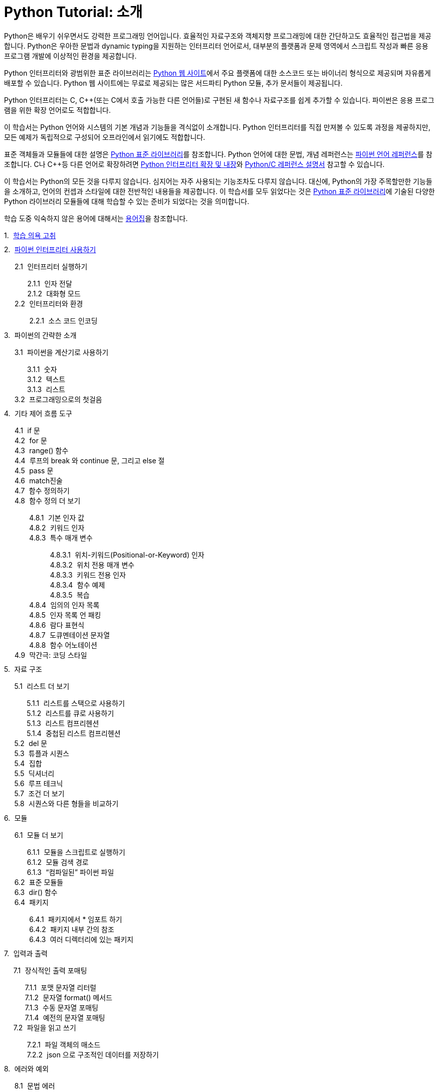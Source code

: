 = Python Tutorial: 소개

Python은 배우기 쉬우면서도 강력한 프로그래밍 언어입니다. 효율적인 자료구조와 객체지향 프로그래밍에 대한 간단하고도 효율적인 접근법을 제공합니다. Python은 우아한 문법과 dynamic typing을 지원하는 인터프리터 언어로서, 대부분의 플랫폼과 문제 영역에서 스크립트 작성과 빠른 응용 프로그램 개발에 이상적인 환경을 제공합니다.

Python 인터프리터와 광범위한 표준 라이브러리는 http://www.python.org[Python 웹 사이트]에서 주요 플랫폼에 대한 소스코드 또는 바이너리 형식으로 제공되며 자유롭게 배포할 수 있습니다. Python 웹 사이트에는 무료로 제공되는 많은 서드파티 Python 모듈, 추가 문서들이 제공됩니다.

Python 인터프리터는 C, C++(또는 C에서 호출 가능한 다른 언어들)로 구현된 새 함수나 자료구조를 쉽게 추가할 수 있습니다. 파이썬은 응용 프로그램을 위한 확장 언어로도 적합합니다. 

이 학습서는 Python 언어와 시스템의 기본 개념과 기능들을 격식없이 소개합니다. Python 인터프리터를 직접 만져볼 수 있도록 과정을 제곻하지만, 모든 예제가 독립적으로 구성되어 오프라인에서 읽기에도 적합합니다.

표준 객체들과 모듈들에 대한 설명은 https://docs.python.org/ko/3/library/index.html#library-index[Python 표준 라이브러리]를 참조합니다. Python 언어에 대한 문법, 개념 레퍼런스는 https://docs.python.org/ko/3/reference/index.html#reference-index[파이썬 언어 레퍼런스]를 참조합니다. C나 C++등 다른 언어로 확장하려면 https://docs.python.org/ko/3/extending/index.html#extending-index[Python 인터프리터 확장 및 내장]와 https://docs.python.org/ko/3/c-api/index.html#c-api-index[Python/C 레퍼런스 설명서] 참고할 수 있습니다.

이 학습서는 Python의 모든 것을 다루지 않습니다. 심지어는 자주 사용되는 기능조차도 다루지 않습니다. 대신에, Python의 가장 주목할만한 기능들을 소개하고, 언어의 컨셉과 스타일에 대한 전반적인 내용들을 제공합니다. 이 학습서를 모두 읽었다는 것은 https://docs.python.org/ko/3/library/index.html#library-index[Python 표준 라이브러리]에 기술된 다양한 Python 라이브러리 모듈들에 대해 학습할 수 있는 준비가 되었다는 것을 의미합니다.

학습 도중 익숙하지 않은 용어에 대해서는 https://docs.python.org/ko/3/glossary.html#glossary[용어집]을 참조합니다.

++++
<style>
ol {
  list-style-type: none;
  counter-reset: item;
  margin: 0;
  padding: 0;
}

ol > li {
  display: table;
  counter-increment: item;
  margin-bottom: 0.6em;
}

ol > li:before {
  content: counters(item, ".") ". ";
  display: table-cell;
  padding-right: 0.6em;
}

li ol > li {
  margin: 0;
}

li ol > li:before {
  content: counters(item, ".") " ";
}
</style>
++++

. link:./01_Whetting_Your_Appetite.adoc[학습 의욕 고취]
. link:./02_using_the_python_interpreter.adoc[파이썬 인터프리터 사용하기]
.. 인터프리터 실행하기
... 인자 전달
... 대화형 모드
.. 인터프리터와 환경
... 소스 코드 인코딩
. 파이썬의 간략한 소개
.. 파이썬을 계산기로 사용하기
... 숫자
... 텍스트
... 리스트
.. 프로그래밍으로의 첫걸음
. 기타 제어 흐름 도구
.. if 문
.. for 문
.. range() 함수
.. 루프의 break 와 continue 문, 그리고 else 절
.. pass 문
.. match진술
.. 함수 정의하기
.. 함수 정의 더 보기
... 기본 인자 값
... 키워드 인자
... 특수 매개 변수
.... 위치-키워드(Positional-or-Keyword) 인자
.... 위치 전용 매개 변수
.... 키워드 전용 인자
.... 함수 예제
.... 복습
... 임의의 인자 목록
... 인자 목록 언 패킹
... 람다 표현식
... 도큐멘테이션 문자열
... 함수 어노테이션
.. 막간극: 코딩 스타일
. 자료 구조
.. 리스트 더 보기
... 리스트를 스택으로 사용하기
... 리스트를 큐로 사용하기
... 리스트 컴프리헨션
... 중첩된 리스트 컴프리헨션
.. del 문
.. 튜플과 시퀀스
.. 집합
.. 딕셔너리
.. 루프 테크닉
.. 조건 더 보기
.. 시퀀스와 다른 형들을 비교하기
. 모듈
.. 모듈 더 보기
... 모듈을 스크립트로 실행하기
... 모듈 검색 경로
... “컴파일된” 파이썬 파일
.. 표준 모듈들
.. dir() 함수
.. 패키지
... 패키지에서 * 임포트 하기
... 패키지 내부 간의 참조
... 여러 디렉터리에 있는 패키지
. 입력과 출력
.. 장식적인 출력 포매팅
... 포맷 문자열 리터럴
... 문자열 format() 메서드
... 수동 문자열 포매팅
... 예전의 문자열 포매팅
.. 파일을 읽고 쓰기
... 파일 객체의 매소드
... json 으로 구조적인 데이터를 저장하기
. 에러와 예외
.. 문법 에러
.. 예외
.. 예외 처리하기
.. 예외 일으키기
.. 예외 연쇄
.. 사용자 정의 예외
.. 뒷정리 동작 정의하기
.. 미리 정의된 뒷정리 동작들
.. 관련되지 않은 여러 예외 발생 및 처리
.. 메모로 예외 강화
. 클래스
.. 이름과 객체에 관한 한마디
.. 파이썬 스코프와 이름 공간
..1. 스코프와 이름 공간 예
.. 클래스와의 첫 만남
... 클래스 정의 문법
... 클래스 객체
... 인스턴스 객체
... 메서드 객체
... 클래스와 인스턴스 변수
.. 기타 주의사항들
.. 상속
..1. 다중 상속
.. 비공개 변수
.. 잡동사니
.. 이터레이터
.. 제너레이터
.. 제너레이터 표현식
. 표준 라이브러리 둘러보기
.. 운영 체제 인터페이스
.. 파일 와일드카드
.. 명령행 인자
.. 에러 출력 리디렉션과 프로그램 종료
.. 문자열 패턴 매칭
.. 수학
.. 인터넷 액세스
.. 날짜와 시간
.. 데이터 압축
.. 성능 측정
.. 품질 관리
.. 배터리가 포함됩니다
. 표준 라이브러리 둘러보기 — 2부
.. 출력 포매팅
.. 템플릿
.. 바이너리 데이터 레코드 배치 작업
.. 다중 스레딩
.. 로깅
.. 약한 참조
.. 리스트 작업 도구
.. 10진 부동 소수점 산술
. 가상 환경 및 패키지
.. 소개
.. 가상 환경 만들기
.. pip로 패키지 관리하기
. 이제 뭘 하지?
. 대화형 입력 편집 및 히스토리 치환
.. 탭 완성 및 히스토리 편집
.. 대화형 인터프리터 대안
. 부동 소수점 산술: 문제점 및 한계
.. 표현 오류
. 부록
.. 대화형 모드
... 에러 처리
... 실행 가능한 파이썬 스크립트
... 대화형 시작 파일
... 커스터마이제이션 모듈